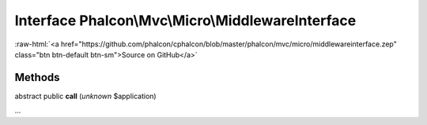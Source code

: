 Interface **Phalcon\\Mvc\\Micro\\MiddlewareInterface**
======================================================

.. role:: raw-html(raw)
   :format: html

:raw-html:`<a href="https://github.com/phalcon/cphalcon/blob/master/phalcon/mvc/micro/middlewareinterface.zep" class="btn btn-default btn-sm">Source on GitHub</a>`

Methods
-------

abstract public  **call** (*unknown* $application)

...


